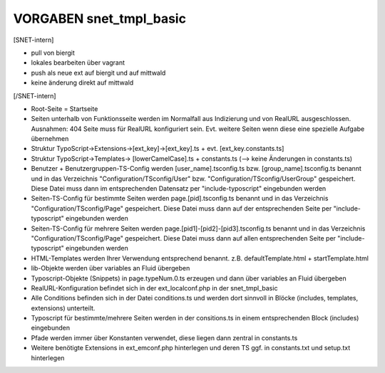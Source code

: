 VORGABEN snet_tmpl_basic
========================

[SNET-intern]

* pull von biergit
* lokales bearbeiten über vagrant
* push als neue ext auf biergit und auf mittwald
* keine änderung direkt auf mittwald

[/SNET-intern]


* Root-Seite = Startseite
* Seiten unterhalb von Funktionsseite werden im Normalfall aus Indizierung und von RealURL ausgeschlossen. Ausnahmen: 404 Seite muss für RealURL konfiguriert sein. Evt. weitere Seiten wenn diese eine spezielle Aufgabe übernehmen

* Struktur TypoScript->Extensions->[ext_key]->[ext_key].ts + evt. [ext_key.constants.ts]
* Struktur TypoScript->Templates-> [lowerCamelCase].ts + constants.ts (--> keine Änderungen in constants.ts)

* Benutzer + Benutzergruppen-TS-Config werden [user_name].tsconfig.ts bzw. [group_name].tsconfig.ts benannt und in das Verzeichnis "Configuration/TSconfig/User" bzw. "Configuration/TSconfig/UserGroup" gespeichert. Diese Datei muss dann im entsprechenden Datensatz per "include-typoscript" eingebunden werden

* Seiten-TS-Config für bestimmte Seiten werden page.[pid].tsconfig.ts benannt und in das Verzeichnis "Configuration/TSconfig/Page" gespeichert. Diese Datei muss dann auf der entsprechenden Seite per "include-typoscript" eingebunden werden
* Seiten-TS-Config für mehrere Seiten werden page.[pid1]-[pid2]-[pid3].tsconfig.ts benannt und in das Verzeichnis "Configuration/TSconfig/Page" gespeichert. Diese Datei muss dann auf allen entsprechenden Seite per "include-typoscript" eingebunden werden

* HTML-Templates werden Ihrer Verwendung entsprechend benannt. z.B. defaultTemplate.html + startTemplate.html

* lib-Objekte werden über variables an Fluid übergeben

* Typoscript-Objekte (Snippets) in page.typeNum.0.ts erzeugen und dann über variables an Fluid übergeben

* RealURL-Konfiguration befindet sich in der ext_localconf.php in der snet_tmpl_basic

* Alle Conditions befinden sich in der Datei conditions.ts und werden dort sinnvoll in Blöcke (includes, templates, extensions) unterteilt.
* Typoscript für bestimmte/mehrere Seiten werden in der consitions.ts in einem entsprechenden Block (includes) eingebunden

* Pfade werden immer über Konstanten verwendet, diese liegen dann zentral in constants.ts

* Weitere benötigte Extensions in ext_emconf.php hinterlegen und deren TS ggf. in constants.txt und setup.txt hinterlegen
